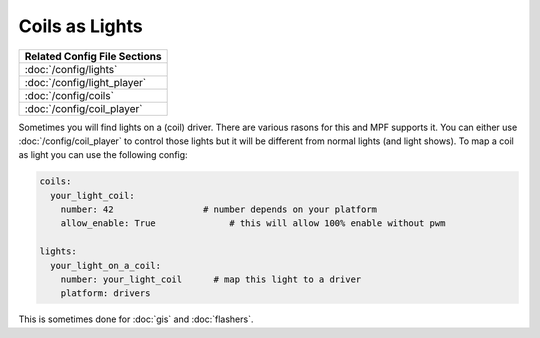 Coils as Lights
===============

+------------------------------------------------------------------------------+
| Related Config File Sections                                                 |
+==============================================================================+
| :doc:`/config/lights`                                                        |
+------------------------------------------------------------------------------+
| :doc:`/config/light_player`                                                  |
+------------------------------------------------------------------------------+
| :doc:`/config/coils`                                                         |
+------------------------------------------------------------------------------+
| :doc:`/config/coil_player`                                                   |
+------------------------------------------------------------------------------+

Sometimes you will find lights on a (coil) driver.
There are various rasons for this and MPF supports it.
You can either use :doc:`/config/coil_player` to control those lights but it
will be different from normal lights (and light shows).
To map a coil as light you can use the following config:

.. code-block:: mpf-config

  coils:
    your_light_coil:
      number: 42                 # number depends on your platform
      allow_enable: True	      # this will allow 100% enable without pwm

  lights:     
    your_light_on_a_coil:
      number: your_light_coil	   # map this light to a driver
      platform: drivers

This is sometimes done for :doc:`gis` and :doc:`flashers`.
